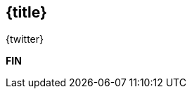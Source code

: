 //=========================================================
[.title.no-toc,id="toc-detail"]
== {title}

[.author]
[.contact]#{twitter}#

[.margin-top-2em]
*FIN*

[.cue]
****
****

